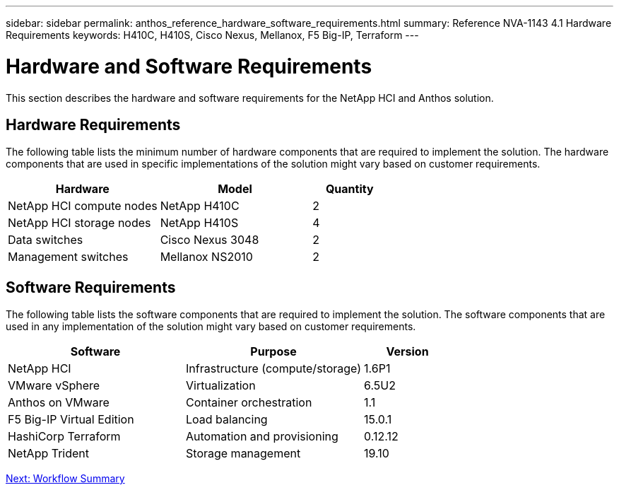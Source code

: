 ---
sidebar: sidebar
permalink: anthos_reference_hardware_software_requirements.html
summary: Reference NVA-1143 4.1 Hardware Requirements
keywords: H410C, H410S, Cisco Nexus, Mellanox, F5 Big-IP, Terraform
---

= Hardware and Software Requirements

:hardbreaks:
:nofooter:
:icons: font
:linkattrs:
:imagesdir: ./../media/

[.lead]

This section describes the hardware and software requirements for the NetApp HCI and Anthos solution.

== Hardware Requirements

The following table lists the minimum number of hardware components that are required to implement the solution. The hardware components that are used in specific implementations of the solution might vary based on customer requirements.

[cols=3*,options="header",cols="40,40,20"]
|===
| Hardware
| Model
| Quantity
| NetApp HCI compute nodes | NetApp H410C | 2
| NetApp HCI storage nodes | NetApp H410S | 4
| Data switches | Cisco Nexus 3048 | 2
| Management switches | Mellanox NS2010 | 2
|===

== Software Requirements

The following table lists the software components that are required to implement the solution. The software components that are used in any implementation of the solution might vary based on customer requirements.

[cols=3*,options="header",cols="40,40,20"]
|===
| Software
| Purpose
| Version
| NetApp HCI | Infrastructure (compute/storage) | 1.6P1
| VMware vSphere | Virtualization | 6.5U2
| Anthos on VMware | Container orchestration | 1.1
| F5 Big-IP Virtual Edition | Load balancing | 15.0.1
| HashiCorp Terraform | Automation and provisioning | 0.12.12
| NetApp Trident | Storage management | 19.10
|===

link:anthos_reference_workflow_summary.html[Next: Workflow Summary]
